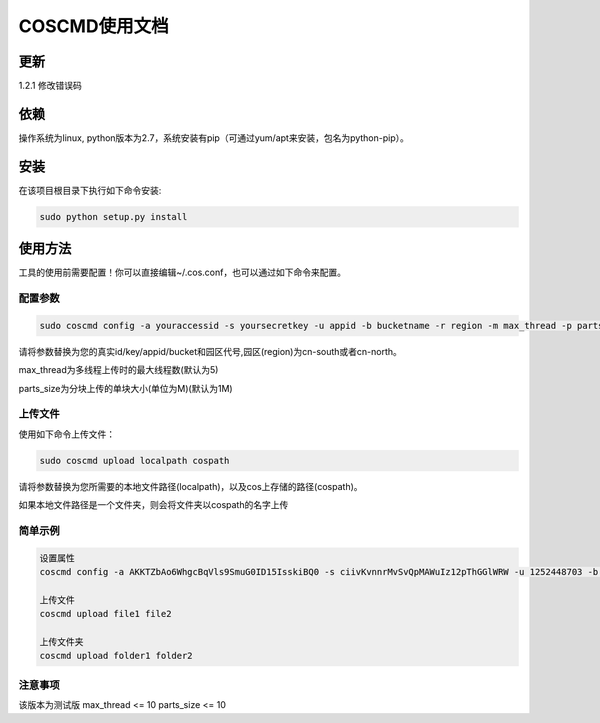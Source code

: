 COSCMD使用文档
========

更新
--------
1.2.1 修改错误码

依赖
--------

操作系统为linux, python版本为2.7，系统安装有pip（可通过yum/apt来安装，包名为python-pip）。


安装
--------

在该项目根目录下执行如下命令安装:

.. code::
 
 sudo python setup.py install


使用方法
--------

工具的使用前需要配置！你可以直接编辑~/.cos.conf，也可以通过如下命令来配置。


配置参数
!!!!!!!!

.. code::

 sudo coscmd config -a youraccessid -s yoursecretkey -u appid -b bucketname -r region -m max_thread -p parts_size


请将参数替换为您的真实id/key/appid/bucket和园区代号,园区(region)为cn-south或者cn-north。

max_thread为多线程上传时的最大线程数(默认为5)

parts_size为分块上传的单块大小(单位为M)(默认为1M)


上传文件
!!!!!!!!

使用如下命令上传文件：

.. code::

 sudo coscmd upload localpath cospath 

请将参数替换为您所需要的本地文件路径(localpath)，以及cos上存储的路径(cospath)。

如果本地文件路径是一个文件夹，则会将文件夹以cospath的名字上传

简单示例
!!!!!!!!

.. code::

 设置属性
 coscmd config -a AKKTZbAo6WhgcBqVls9SmuG0ID15IsskiBQ0 -s ciivKvnnrMvSvQpMAWuIz12pThGGlWRW -u 1252448703 -b uploadtest -r cn-south -m 10 -p 5

 上传文件
 coscmd upload file1 file2

 上传文件夹
 coscmd upload folder1 folder2

.. code::
 



注意事项
!!!!!!!!

该版本为测试版
max_thread <= 10
parts_size <= 10
